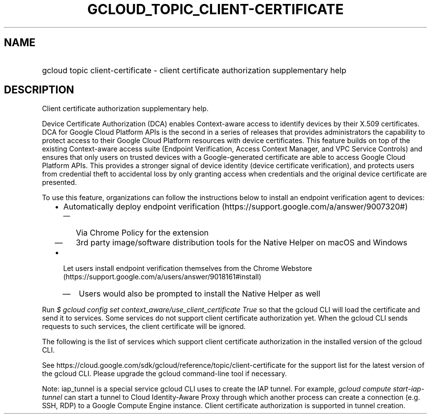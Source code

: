
.TH "GCLOUD_TOPIC_CLIENT\-CERTIFICATE" 1



.SH "NAME"
.HP
gcloud topic client\-certificate \- client certificate authorization supplementary help



.SH "DESCRIPTION"

Client certificate authorization supplementary help.

Device Certificate Authorization (DCA) enables Context\-aware access to identify
devices by their X.509 certificates. DCA for Google Cloud Platform APIs is the
second in a series of releases that provides administrators the capability to
protect access to their Google Cloud Platform resources with device
certificates. This feature builds on top of the existing Context\-aware access
suite (Endpoint Verification, Access Context Manager, and VPC Service Controls)
and ensures that only users on trusted devices with a Google\-generated
certificate are able to access Google Cloud Platform APIs. This provides a
stronger signal of device identity (device certificate verification), and
protects users from credential theft to accidental loss by only granting access
when credentials and the original device certificate are presented.

To use this feature, organizations can follow the instructions below to install
an endpoint verification agent to devices:

.RS 2m
.IP "\(bu" 2m
Automatically deploy endpoint verification
(https://support.google.com/a/answer/9007320#)
.RS 2m
.IP "\(em" 2m
Via Chrome Policy for the extension
.IP "\(em" 2m
3rd party image/software distribution tools for the Native Helper on macOS and
Windows
.RE
.sp
.IP "\(bu" 2m
Let users install endpoint verification themselves from the Chrome Webstore
(https://support.google.com/a/users/answer/9018161#install)
.RS 2m
.IP "\(em" 2m
Users would also be prompted to install the Native Helper as well
.RE
.RE
.sp

Run \f5\fI$ gcloud config set context_aware/use_client_certificate True\fR\fR so
that the gcloud CLI will load the certificate and send it to services. Some
services do not support client certificate authorization yet. When the gcloud
CLI sends requests to such services, the client certificate will be ignored.

The following is the list of services which support client certificate
authorization in the installed version of the gcloud CLI.



.TS
tab(	);
lB lB lB
l l l.
SERVICE	VERSION	NOTES
 ---	---	---
cloudkms	v1	
container	v1	
pubsub	v1	
spanner	v1	
---	---	---
iap_tunnel	v4	tunnel connection between gcloud and IAP tunnel service
.TE


See https://cloud.google.com/sdk/gcloud/reference/topic/client\-certificate for
the support list for the latest version of the gcloud CLI. Please upgrade the
gcloud command\-line tool if necessary.

Note: iap_tunnel is a special service gcloud CLI uses to create the IAP tunnel.
For example, \f5\fIgcloud compute start\-iap\-tunnel\fR\fR can start a tunnel to
Cloud Identity\-Aware Proxy through which another process can create a
connection (e.g. SSH, RDP) to a Google Compute Engine instance. Client
certificate authorization is supported in tunnel creation.
